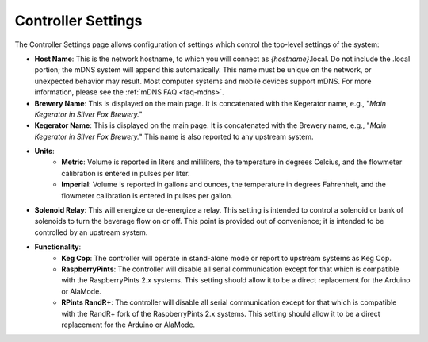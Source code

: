 .. _settings-controller:

Controller Settings
=====================

.. image:: controller.png
   :scale: 50%
   :align: center
   :alt: Controller Settings

The Controller Settings page allows configuration of settings which control the top-level settings of the system:

- **Host Name**: This is the network hostname, to which you will connect as  *{hostname}*.local. Do not include the .local portion; the mDNS system will append this automatically.  This name must be unique on the network, or unexpected behavior may result.  Most computer systems and mobile devices support mDNS. For more information, please see the :ref:`mDNS FAQ <faq-mdns>`.
- **Brewery Name**: This is displayed on the main page. It is concatenated with the Kegerator name, e.g., "*Main Kegerator in Silver Fox Brewery.*"
- **Kegerator Name**: This is displayed on the main page. It is concatenated with the Brewery name, e.g., "*Main Kegerator in Silver Fox Brewery.*" This name is also reported to any upstream system.
- **Units**:
   - **Metric**: Volume is reported in liters and milliliters, the temperature in degrees Celcius, and the flowmeter calibration is entered in pulses per liter.
   - **Imperial**: Volume is reported in gallons and ounces, the temperature in degrees Fahrenheit, and the flowmeter calibration is entered in pulses per gallon.
- **Solenoid Relay**: This will energize or de-energize a relay. This setting is intended to control a solenoid or bank of solenoids to turn the beverage flow on or off. This point is provided out of convenience; it is intended to be controlled by an upstream system.
- **Functionality**:
   - **Keg Cop**: The controller will operate in stand-alone mode or report to upstream systems as Keg Cop.
   - **RaspberryPints**: The controller will disable all serial communication except for that which is compatible with the RaspberryPints 2.x systems. This setting should allow it to be a direct replacement for the Arduino or AlaMode.
   - **RPints RandR+**: The controller will disable all serial communication except for that which is compatible with the RandR+ fork of the RaspberryPints 2.x systems. This setting should allow it to be a direct replacement for the Arduino or AlaMode.
